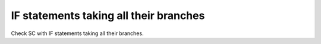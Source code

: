 IF statements taking all their branches
========================================

Check SC with IF statements taking all their branches.


